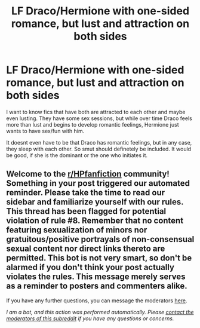 #+TITLE: LF Draco/Hermione with one-sided romance, but lust and attraction on both sides

* LF Draco/Hermione with one-sided romance, but lust and attraction on both sides
:PROPERTIES:
:Author: Atomstern
:Score: 0
:DateUnix: 1618387340.0
:DateShort: 2021-Apr-14
:FlairText: Request
:END:
I want to know fics that have both are attracted to each other and maybe even lusting. They have some sex sessions, but while over time Draco feels more than lust and begins to develop romantic feelings, Hermione just wants to have sex/fun with him.

It doesnt even have to be that Draco has romantic feelings, but in any case, they sleep with each other. So smut should definetely be included. It would be good, if she is the dominant or the one who initiates it.


** Welcome to the [[/r/HPfanfiction][r/HPfanfiction]] community! Something in your post triggered our automated reminder. Please take the time to read our sidebar and familiarize yourself with our rules. This thread has been flagged for potential violation of rule #8. Remember that no content featuring sexualization of minors nor gratuitous/positive portrayals of non-consensual sexual content nor direct links thereto are permitted. This bot is not very smart, so don't be alarmed if you don't think your post actually violates the rules. This message merely serves as a reminder to posters and commenters alike.

If you have any further questions, you can message the moderators [[https://www.reddit.com/message/compose?to=%2Fr%2FHPfanfiction][here]].

/I am a bot, and this action was performed automatically. Please [[/message/compose/?to=/r/HPfanfiction][contact the moderators of this subreddit]] if you have any questions or concerns./
:PROPERTIES:
:Author: AutoModerator
:Score: 1
:DateUnix: 1618387340.0
:DateShort: 2021-Apr-14
:END:
